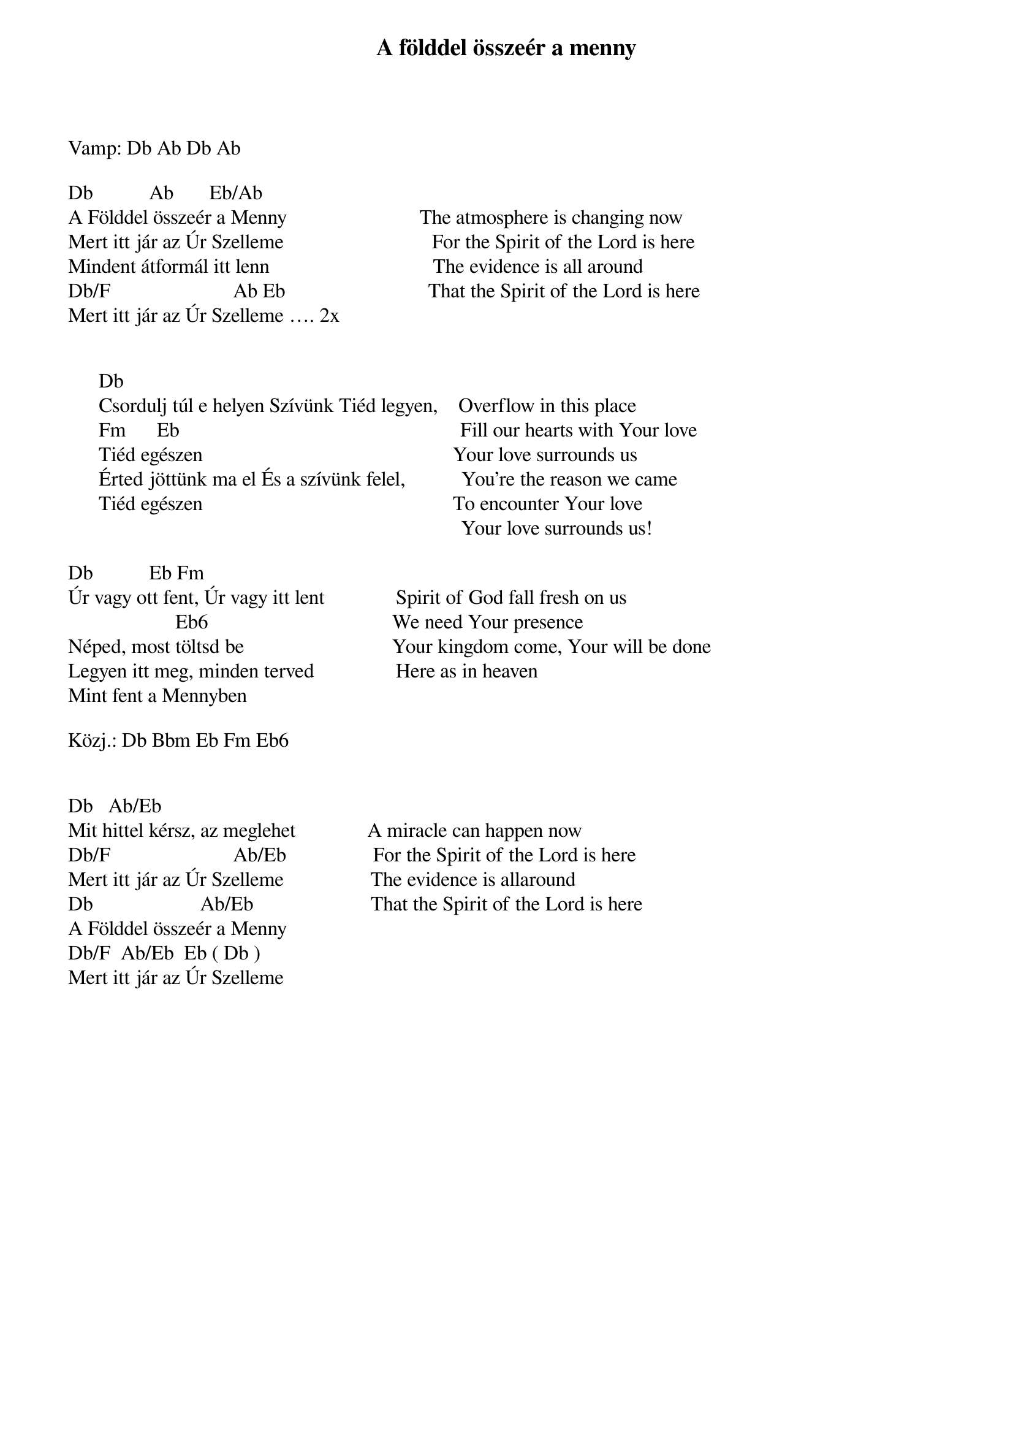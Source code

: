 {title: A földdel összeér a menny}
{key: Ab}
{tempo: 138}
{time: 4/4}
{duration: 0}


Vamp: Db Ab Db Ab

Db		         Ab       Eb/Ab
A Földdel összeér a Menny                          The atmosphere is changing now
Mert itt jár az Úr Szelleme                             For the Spirit of the Lord is here
Mindent átformál itt lenn                                The evidence is all around
Db/F                        Ab Eb                            That the Spirit of the Lord is here
Mert itt jár az Úr Szelleme …. 2x


      Db
      Csordulj túl e helyen Szívünk Tiéd legyen,    Overflow in this place 
      Fm      Eb                                                       Fill our hearts with Your love
      Tiéd egészen                                                 Your love surrounds us 
      Érted jöttünk ma el És a szívünk felel,           You're the reason we came 
      Tiéd egészen                                                 To encounter Your love
                                                                             Your love surrounds us!

Db				       Eb Fm 
Úr vagy ott fent, Úr vagy itt lent              Spirit of God fall fresh on us 
                     Eb6                                    We need Your presence
Néped, most töltsd be                             Your kingdom come, Your will be done
Legyen itt meg, minden terved                Here as in heaven
Mint fent a Mennyben                                 

Közj.: Db Bbm Eb Fm Eb6 


Db			Ab/Eb
Mit hittel kérsz, az meglehet              A miracle can happen now 
Db/F                        Ab/Eb                 For the Spirit of the Lord is here
Mert itt jár az Úr Szelleme                 The evidence is allaround
Db                     Ab/Eb                       That the Spirit of the Lord is here
A Földdel összeér a Menny 
Db/F		Ab/Eb  Eb ( Db ) 
Mert itt jár az Úr Szelleme 


